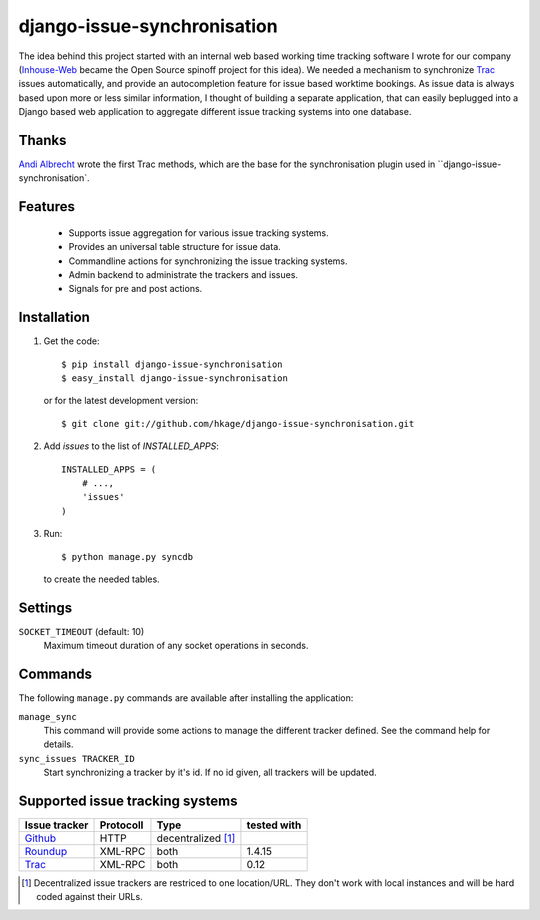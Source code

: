 ============================
django-issue-synchronisation
============================

|buildstatus|_

The idea behind this project started with an internal web based working time tracking
software I wrote for our company (`Inhouse-Web`__ became the Open Source spinoff
project for this idea). We needed a mechanism to synchronize `Trac`__ issues
automatically, and provide an autocompletion feature for issue based worktime
bookings. As issue data is always based upon more or less similar information, I
thought of building a separate application, that can easily beplugged into a
Django based web application to aggregate different issue tracking systems into
one database.

Thanks
======

`Andi Albrecht`__ wrote the first Trac methods, which are the base for the
synchronisation plugin used in ``django-issue-synchronisation`.

Features
========

 * Supports issue aggregation for various issue tracking systems.
 * Provides an universal table structure for issue data.
 * Commandline actions for synchronizing the issue tracking systems.
 * Admin backend to administrate the trackers and issues.
 * Signals for pre and post actions.

Installation
============

#. Get the code::

	$ pip install django-issue-synchronisation
	$ easy_install django-issue-synchronisation

   or for the latest development version::

	$ git clone git://github.com/hkage/django-issue-synchronisation.git

#. Add `issues` to the list of `INSTALLED_APPS`::

	INSTALLED_APPS = (
	    # ...,
	    'issues'
	)

#. Run::

	$ python manage.py syncdb

   to create the needed tables.

Settings
========

``SOCKET_TIMEOUT`` (default: 10)
  Maximum timeout duration of any socket operations in seconds.

Commands
========

The following ``manage.py`` commands are available after installing the
application:

``manage_sync``
  This command will provide some actions to manage the different tracker
  defined. See the command help for details.

``sync_issues TRACKER_ID``
  Start synchronizing a tracker by it's id. If no id given, all trackers will
  be updated.


Supported issue tracking systems
================================

============= ========= ========================  ===========
Issue tracker Protocoll Type                      tested with
============= ========= ========================  ===========
`Github`__    HTTP      decentralized [#decent]_
`Roundup`__   XML-RPC   both                      1.4.15
`Trac`__      XML-RPC   both                      0.12
============= ========= ========================  ===========

__ https://github.com/hkage/inhouse-web
__ http://trac.edgewall.org
__ https://github.com/andialbrecht
__ http://www.github.com
__ http://www.roundup-tracker.org/
__ http://trac.edgewall.org

.. [#decent] Decentralized issue trackers are restriced to one location/URL.
 They don't work with local instances and will be hard coded against their URLs.

.. |buildstatus| image:: https://travis-ci.org/hkage/django-issue-synchronisation.png?branch=master
.. _buildstatus: http://travis-ci.org/hkage/idjango-issue-synchronisation
